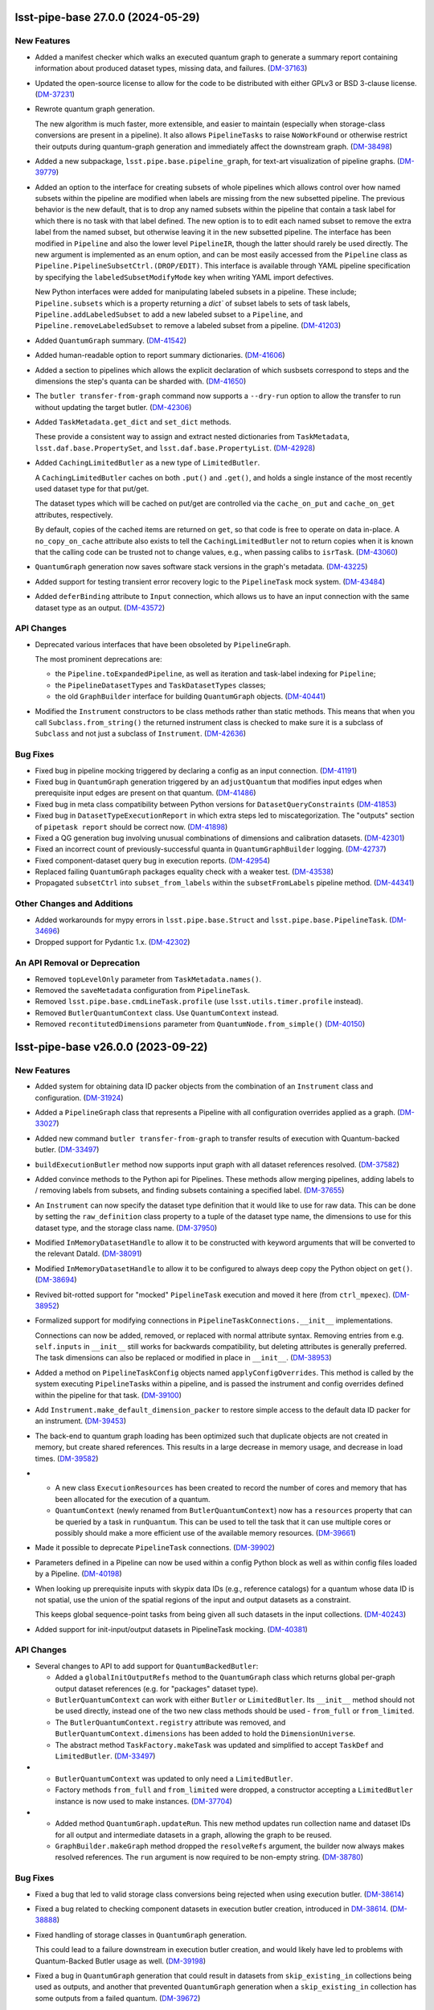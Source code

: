 lsst-pipe-base 27.0.0 (2024-05-29)
==================================

New Features
------------

- Added a manifest checker which walks an executed quantum graph to generate a
  summary report containing information about produced dataset types, missing data, and failures. (`DM-37163 <https://rubinobs.atlassian.net/browse/DM-37163>`_)
- Updated the open-source license to allow for the code to be distributed with either GPLv3 or BSD 3-clause license. (`DM-37231 <https://rubinobs.atlassian.net/browse/DM-37231>`_)
- Rewrote quantum graph generation.

  The new algorithm is much faster, more extensible, and easier to maintain (especially when storage-class conversions are present in a pipeline).
  It also allows ``PipelineTasks`` to raise ``NoWorkFound`` or otherwise restrict their outputs during quantum-graph generation and immediately affect the downstream graph. (`DM-38498 <https://rubinobs.atlassian.net/browse/DM-38498>`_)
- Added a new subpackage, ``lsst.pipe.base.pipeline_graph``, for text-art visualization of pipeline graphs. (`DM-39779 <https://rubinobs.atlassian.net/browse/DM-39779>`_)
- Added an option to the interface for creating subsets of whole pipelines which allows control over how named subsets within the pipeline are modified when labels are missing from the new subsetted pipeline.
  The previous behavior is the new default, that is to drop any named subsets within the pipeline that contain a task label for which there is no task with that label defined.
  The new option is to to edit each named subset to remove the extra label from the named subset, but otherwise leaving it in the new subsetted pipeline.
  The interface has been modified in ``Pipeline`` and also the lower level ``PipelineIR``, though the latter should rarely be used directly. The new argument is implemented as an enum option, and can be most easily accessed from the ``Pipeline`` class as ``Pipeline.PipelineSubsetCtrl.(DROP/EDIT)``.
  This interface is available through YAML pipeline specification by specifying the ``labeledSubsetModifyMode`` key when writing YAML import defectives.

  New Python interfaces were added for manipulating labeled subsets in a pipeline.
  These include; ``Pipeline.subsets`` which is a property returning a `dict`` of subset labels to sets of task labels, ``Pipeline.addLabeledSubset`` to add a new labeled subset to a ``Pipeline``, and ``Pipeline.removeLabeledSubset`` to remove a labeled subset from a pipeline. (`DM-41203 <https://rubinobs.atlassian.net/browse/DM-41203>`_)
- Added ``QuantumGraph`` summary. (`DM-41542 <https://rubinobs.atlassian.net/browse/DM-41542>`_)
- Added human-readable option to report summary dictionaries. (`DM-41606 <https://rubinobs.atlassian.net/browse/DM-41606>`_)
- Added a section to pipelines which allows the explicit declaration of which susbsets correspond to steps and the dimensions the step's quanta can be sharded with. (`DM-41650 <https://rubinobs.atlassian.net/browse/DM-41650>`_)
- The ``butler transfer-from-graph`` command now supports a ``--dry-run`` option to allow the transfer to run without updating the target butler. (`DM-42306 <https://rubinobs.atlassian.net/browse/DM-42306>`_)
- Added ``TaskMetadata.get_dict`` and ``set_dict`` methods.

  These provide a consistent way to assign and extract nested dictionaries from ``TaskMetadata``, ``lsst.daf.base.PropertySet``, and ``lsst.daf.base.PropertyList``. (`DM-42928 <https://rubinobs.atlassian.net/browse/DM-42928>`_)
- Added ``CachingLimitedButler`` as a new type of ``LimitedButler``.

  A ``CachingLimitedButler`` caches on both ``.put()`` and ``.get()``, and holds a single instance of the most recently used dataset type for that put/get.

  The dataset types which will be cached on put/get are controlled via the
  ``cache_on_put`` and ``cache_on_get`` attributes, respectively.

  By default, copies of the cached items are returned on ``get``, so that code is free to operate on data in-place.
  A ``no_copy_on_cache`` attribute also exists to tell the ``CachingLimitedButler`` not to return copies when it is known that the
  calling code can be trusted not to change values, e.g., when passing calibs to
  ``isrTask``. (`DM-43060 <https://rubinobs.atlassian.net/browse/DM-43060>`_)
- ``QuantumGraph`` generation now saves software stack versions in the graph's metadata. (`DM-43225 <https://rubinobs.atlassian.net/browse/DM-43225>`_)
- Added support for testing transient error recovery logic to the ``PipelineTask`` mock system. (`DM-43484 <https://rubinobs.atlassian.net/browse/DM-43484>`_)
- Added ``deferBinding`` attribute to ``Input`` connection, which allows us
  to have an input connection with the same dataset type as an output. (`DM-43572 <https://rubinobs.atlassian.net/browse/DM-43572>`_)


API Changes
-----------

- Deprecated various interfaces that have been obsoleted by ``PipelineGraph``.

  The most prominent deprecations are:

  - the ``Pipeline.toExpandedPipeline``, as well as iteration and task-label indexing for ``Pipeline``;
  - the ``PipelineDatasetTypes`` and ``TaskDatasetTypes`` classes;
  - the old ``GraphBuilder`` interface for building ``QuantumGraph`` objects. (`DM-40441 <https://rubinobs.atlassian.net/browse/DM-40441>`_)
- Modified the ``Instrument`` constructors to be class methods rather than static methods.
  This means that when you call ``Subclass.from_string()`` the returned instrument class is checked to make sure it is a subclass of ``Subclass`` and not just a subclass of ``Instrument``. (`DM-42636 <https://rubinobs.atlassian.net/browse/DM-42636>`_)


Bug Fixes
---------

- Fixed bug in pipeline mocking triggered by declaring a config as an input connection. (`DM-41191 <https://rubinobs.atlassian.net/browse/DM-41191>`_)
- Fixed bug in ``QuantumGraph`` generation triggered by an ``adjustQuantum`` that modifies input edges when prerequisite input edges are present on that quantum. (`DM-41486 <https://rubinobs.atlassian.net/browse/DM-41486>`_)
- Fixed bug in meta class compatibility between Python versions for ``DatasetQueryConstraints`` (`DM-41853 <https://rubinobs.atlassian.net/browse/DM-41853>`_)
- Fixed bug in ``DatasetTypeExecutionReport`` in which extra steps led to miscategorization.
  The "outputs" section of ``pipetask report`` should be correct now. (`DM-41898 <https://rubinobs.atlassian.net/browse/DM-41898>`_)
- Fixed a QG generation bug involving unusual combinations of dimensions and calibration datasets. (`DM-42301 <https://rubinobs.atlassian.net/browse/DM-42301>`_)
- Fixed an incorrect count of previously-successful quanta in ``QuantumGraphBuilder`` logging. (`DM-42737 <https://rubinobs.atlassian.net/browse/DM-42737>`_)
- Fixed component-dataset query bug in execution reports. (`DM-42954 <https://rubinobs.atlassian.net/browse/DM-42954>`_)
- Replaced failing ``QuantumGraph`` packages equality check with a weaker test. (`DM-43538 <https://rubinobs.atlassian.net/browse/DM-43538>`_)
- Propagated ``subsetCtrl`` into ``subset_from_labels`` within the ``subsetFromLabels`` pipeline method. (`DM-44341 <https://rubinobs.atlassian.net/browse/DM-44341>`_)


Other Changes and Additions
---------------------------

- Added workarounds for mypy errors in ``lsst.pipe.base.Struct`` and ``lsst.pipe.base.PipelineTask``. (`DM-34696 <https://rubinobs.atlassian.net/browse/DM-34696>`_)
- Dropped support for Pydantic 1.x. (`DM-42302 <https://rubinobs.atlassian.net/browse/DM-42302>`_)


An API Removal or Deprecation
-----------------------------

* Removed ``topLevelOnly`` parameter from ``TaskMetadata.names()``.
* Removed the ``saveMetadata`` configuration from ``PipelineTask``.
* Removed ``lsst.pipe.base.cmdLineTask.profile`` (use ``lsst.utils.timer.profile`` instead).
* Removed ``ButlerQuantumContext`` class. Use ``QuantumContext`` instead.
* Removed ``recontitutedDimensions`` parameter from ``QuantumNode.from_simple()`` (`DM-40150 <https://rubinobs.atlassian.net/browse/DM-40150>`_)


lsst-pipe-base v26.0.0 (2023-09-22)
===================================

New Features
------------

- Added system for obtaining data ID packer objects from the combination of an ``Instrument`` class and configuration. (`DM-31924 <https://rubinobs.atlassian.net/browse/DM-31924>`_)
- Added a ``PipelineGraph`` class that represents a Pipeline with all configuration overrides applied as a graph. (`DM-33027 <https://rubinobs.atlassian.net/browse/DM-33027>`_)
- Added new command ``butler transfer-from-graph`` to transfer results of execution with Quantum-backed butler. (`DM-33497 <https://rubinobs.atlassian.net/browse/DM-33497>`_)
- ``buildExecutionButler`` method now supports input graph with all dataset references resolved. (`DM-37582 <https://rubinobs.atlassian.net/browse/DM-37582>`_)
- Added convince methods to the Python api for Pipelines.
  These methods allow merging pipelines, adding labels to / removing labels from subsets, and finding subsets containing a specified label. (`DM-37655 <https://rubinobs.atlassian.net/browse/DM-37655>`_)
- An ``Instrument`` can now specify the dataset type definition that it would like to use for raw data.
  This can be done by setting the ``raw_definition`` class property to a tuple of the dataset type name, the dimensions to use for this dataset type, and the storage class name. (`DM-37950 <https://rubinobs.atlassian.net/browse/DM-37950>`_)
- Modified ``InMemoryDatasetHandle`` to allow it to be constructed with keyword arguments that will be converted to the relevant DataId. (`DM-38091 <https://rubinobs.atlassian.net/browse/DM-38091>`_)
- Modified ``InMemoryDatasetHandle`` to allow it to be configured to always deep copy the Python object on ``get()``. (`DM-38694 <https://rubinobs.atlassian.net/browse/DM-38694>`_)
- Revived bit-rotted support for "mocked" ``PipelineTask`` execution and moved it here (from ``ctrl_mpexec``). (`DM-38952 <https://rubinobs.atlassian.net/browse/DM-38952>`_)
- Formalized support for modifying connections in ``PipelineTaskConnections.__init__`` implementations.

  Connections can now be added, removed, or replaced with normal attribute syntax.
  Removing entries from e.g. ``self.inputs`` in ``__init__`` still works for backwards compatibility, but deleting attributes is generally preferred.
  The task dimensions can also be replaced or modified in place in ``__init__``. (`DM-38953 <https://rubinobs.atlassian.net/browse/DM-38953>`_)
- Added a method on ``PipelineTaskConfig`` objects named ``applyConfigOverrides``.
  This method is called by the system executing ``PipelineTask``\ s within a pipeline, and is passed the instrument and config overrides defined within the pipeline for that task. (`DM-39100 <https://rubinobs.atlassian.net/browse/DM-39100>`_)
- Add ``Instrument.make_default_dimension_packer`` to restore simple access to the default data ID packer for an instrument. (`DM-39453 <https://rubinobs.atlassian.net/browse/DM-39453>`_)
- The back-end to quantum graph loading has been optimized such that duplicate objects are not created in memory, but create shared references.
  This results in a large decrease in memory usage, and decrease in load times. (`DM-39582 <https://rubinobs.atlassian.net/browse/DM-39582>`_)
- * A new class ``ExecutionResources`` has been created to record the number of cores and memory that has been allocated for the execution of a quantum.
  * ``QuantumContext`` (newly renamed from ``ButlerQuantumContext``) now has a ``resources`` property that can be queried by a task in ``runQuantum``.
    This can be used to tell the task that it can use multiple cores or possibly should make a more efficient use of the available memory resources. (`DM-39661 <https://rubinobs.atlassian.net/browse/DM-39661>`_)
- Made it possible to deprecate ``PipelineTask`` connections. (`DM-39902 <https://rubinobs.atlassian.net/browse/DM-39902>`_)
- Parameters defined in a Pipeline can now be used within a config Python block as well as within config files loaded by a Pipeline. (`DM-40198 <https://rubinobs.atlassian.net/browse/DM-40198>`_)
- When looking up prerequisite inputs with skypix data IDs (e.g., reference catalogs) for a quantum whose data ID is not spatial, use the union of the spatial regions of the input and output datasets as a constraint.

  This keeps global sequence-point tasks from being given all such datasets in the input collections. (`DM-40243 <https://rubinobs.atlassian.net/browse/DM-40243>`_)
- Added support for init-input/output datasets in PipelineTask mocking. (`DM-40381 <https://rubinobs.atlassian.net/browse/DM-40381>`_)


API Changes
-----------

- Several changes to API to add support for ``QuantumBackedButler``:

  * Added a ``globalInitOutputRefs`` method to the ``QuantumGraph`` class which returns global per-graph output dataset references (e.g. for "packages" dataset type).
  * ``ButlerQuantumContext`` can work with either ``Butler`` or ``LimitedButler``.
    Its ``__init__`` method should not be used directly, instead one of the two new class methods should be used - ``from_full`` or ``from_limited``.
  * The ``ButlerQuantumContext.registry`` attribute was removed, and ``ButlerQuantumContext.dimensions`` has been added to hold the ``DimensionUniverse``.
  * The abstract method ``TaskFactory.makeTask`` was updated and simplified to accept ``TaskDef`` and ``LimitedButler``. (`DM-33497 <https://rubinobs.atlassian.net/browse/DM-33497>`_)
- * ``ButlerQuantumContext`` was updated to only need a ``LimitedButler``.
  * Factory methods ``from_full`` and ``from_limited`` were dropped, a constructor accepting a ``LimitedButler`` instance is now used to make instances. (`DM-37704 <https://rubinobs.atlassian.net/browse/DM-37704>`_)
- - Added method ``QuantumGraph.updateRun``.
    This new method updates run collection name and dataset IDs for all output and intermediate datasets in a graph, allowing the graph to be reused.
  - ``GraphBuilder.makeGraph`` method dropped the ``resolveRefs`` argument, the builder now always makes resolved references.
    The ``run`` argument is now required to be non-empty string. (`DM-38780 <https://rubinobs.atlassian.net/browse/DM-38780>`_)


Bug Fixes
---------

- Fixed a bug that led to valid storage class conversions being rejected when using execution butler. (`DM-38614 <https://rubinobs.atlassian.net/browse/DM-38614>`_)
- Fixed a bug related to checking component datasets in execution butler creation, introduced in `DM-38614 <https://rubinobs.atlassian.net/browse/DM-38614>`_. (`DM-38888 <https://rubinobs.atlassian.net/browse/DM-38888>`_)
- Fixed handling of storage classes in ``QuantumGraph`` generation.

  This could lead to a failure downstream in execution butler creation, and would likely have led to problems with Quantum-Backed Butler usage as well. (`DM-39198 <https://rubinobs.atlassian.net/browse/DM-39198>`_)
- Fixed a bug in ``QuantumGraph`` generation that could result in datasets from ``skip_existing_in`` collections being used as outputs, and another that prevented ``QuantumGraph`` generation when a ``skip_existing_in`` collection has some outputs from a failed quantum. (`DM-39672 <https://rubinobs.atlassian.net/browse/DM-39672>`_)
- Fixed a bug in quantum graph builder which resulted in missing datastore records for calibration datasets.
  This bug was causing failures for ``pipetask`` execution with quantum-backed butler. (`DM-40254 <https://rubinobs.atlassian.net/browse/DM-40254>`_)
- Ensured QuantumGraphs are built with datastore records for init-input datasets that might have been produced by another task in the pipeline, but will not be because all quanta for that task were skipped due to existing outputs. (`DM-40381 <https://rubinobs.atlassian.net/browse/DM-40381>`_)
- ``QuantumGraph.updateRun()`` method was fixed to update dataset ID in references which have their run collection changed. (`DM-40392 <https://rubinobs.atlassian.net/browse/DM-40392>`_)


Other Changes and Additions
---------------------------

- Modified the calling signature for the ``Task`` constructor such that only the ``config`` parameter can be positional.
  All other parameters must now be keyword parameters. (`DM-15325 <https://rubinobs.atlassian.net/browse/DM-15325>`_)
- The ``Struct`` class is now a subclass of ``SimpleNamespace``. (`DM-36649 <https://rubinobs.atlassian.net/browse/DM-36649>`_)
- The ``DuplicateOutputError`` logger now produces a more helpful error message. (`DM-38234 <https://rubinobs.atlassian.net/browse/DM-38234>`_)
- * Execution butler creation has been changed to use the ``DatasetRefs`` from the graph rather than creating new registry entries from the dataIDs.
    This is possible now that the graph is always created with resolved refs and ensures that provenance is consistent between the graph and the outputs.
  * This change to execution butler required that ``ButlerQuantumContext.put()`` no longer unresolves the graph ``DatasetRef`` (otherwise there would be a dataset ID mismatch).
    This results in the dataset always using the output run defined in the graph even if the Butler was created with a different default run. (`DM-38779 <https://rubinobs.atlassian.net/browse/DM-38779>`_)
- Stopped sorting Pipeline elements on read.

  Ordering specified in pipeline files is now preserved instead. (`DM-38953 <https://rubinobs.atlassian.net/browse/DM-38953>`_)
- Loosened documentation of ``QuantumGraph.inputQuanta`` and ``outputQuanta``.
  They are not guaranteed to be (and currently are not) lists, so the new documentation describes them as iterables.

  Documented ``universe`` constructor parameter to ``QuantumGraph``.

  Brought ``QuantumGraph`` property docs in line with DM standards.


An API Removal or Deprecation
-----------------------------

- * Removed deprecated kwargs parameter from in-memory equivalent dataset handle.
  * Removed deprecated ``pipe_base`` ``timer`` module (it was moved to ``utils``).
  * Removed the warning from deprecated ``PipelineIR._read_imports`` and replaced with a raise.
  * Removed the warning from deprecated ``Pipeline._parse_file_specifier`` and replaced with a raise.
  * Removed deprecated methods from ``TaskMetadata``. (`DM-37534 <https://rubinobs.atlassian.net/browse/DM-37534>`_)
- - The ``PipelineTaskConfig.saveMetadata`` field is now deprecated and will be removed after v26.
    Its value is ignored and task metadata is always saved.
  - The ``ResourceConfig`` class has been removed; it was never used. (`DM-39377 <https://rubinobs.atlassian.net/browse/DM-39377>`_)
- Deprecated the ``reconstituteDimensions`` argument from ``QuantumNode.from_simple`` (`DM-39582 <https://rubinobs.atlassian.net/browse/DM-39582>`_)
- ``ButlerQuantumContext`` has been renamed to ``QuantumContext``.
  This reflects the additional functionality it now has. (`DM-39661 <https://rubinobs.atlassian.net/browse/DM-39661>`_)
- Removed support for reading quantum graphs in pickle format. (`DM-40032 <https://rubinobs.atlassian.net/browse/DM-40032>`_)


lsst-pipe-base v25.0.0 (2023-02-28)
===================================

This is the first release without any support for the Generation 2 middleware.

New Features
------------

- Added ``PipelineStepTester`` class, to enable testing that multi-step pipelines are able to run without error. (`DM-33779 <https://rubinobs.atlassian.net/browse/DM-33779>`_)
- ``QuantumGraph`` now saves the ``DimensionUniverse`` it was created with when it is persisted. This removes the need
  to explicitly pass the ``DimensionUniverse`` when loading a saved graph. (`DM-35082 <https://rubinobs.atlassian.net/browse/DM-35082>`_)
- * Added support for transferring files into execution butler. (`DM-35494 <https://rubinobs.atlassian.net/browse/DM-35494>`_)
- A new class ``InMemoryDatasetHandle`` is now available.
  This class provides a variant of ``lsst.daf.butler.DeferredDatasetHandle`` that does not require a butler and lets you store your in-memory objects in something that looks like one and so can be passed to ``Task.run()`` methods that expect to be able to do deferred loading. (`DM-35741 <https://rubinobs.atlassian.net/browse/DM-35741>`_)
- * Add unit test to cover the new ``getNumberOfQuantaForTask`` method.
  * Add graph interface, ``getNumberOfQuantaForTask``, to determine number of quanta associated with a given ``taskDef``.
  * Modifications to ``getQuantaForTask`` to support showing added additional quanta information in the logger. (`DM-36145 <https://rubinobs.atlassian.net/browse/DM-36145>`_)
- Allow ``PipelineTasks`` to provide defaults for the ``--dataset-query-constraints`` option for the ``pipetask`` tool. (`DM-37786 <https://rubinobs.atlassian.net/browse/DM-37786>`_)


API Changes
-----------

- ``ButlerQuantumContext.get`` method can accept `None` as a reference and returns `None` as a result object. (`DM-35752 <https://rubinobs.atlassian.net/browse/DM-35752>`_)
- ``GraphBuilder.makeGraph`` method adds ``bind`` parameter for bind values to use with the user expression. (`DM-36487 <https://rubinobs.atlassian.net/browse/DM-36487>`_)
- ``InMemoryDatasetHandle`` now supports storage class conversion on ``get()``. (`DM-4551 <https://rubinobs.atlassian.net/browse/DM-4551>`_)


Bug Fixes
---------

- ``lsst.pipe.base.testUtils.makeQuantum`` no longer crashes if given a connection that is set to a dataset component. (`DM-35721 <https://rubinobs.atlassian.net/browse/DM-35721>`_)
- Ensure ``QuantumGraphs`` are given a ``DimensionUniverse`` at construction.

  This fixes a mostly-spurious dimension universe inconsistency warning when reading QuantumGraphs, introduced on `DM-35082 <https://rubinobs.atlassian.net/browse/DM-35082>`_. (`DM-35681 <https://rubinobs.atlassian.net/browse/DM-35681>`_)
- Fixed an error message that says that repository state has changed during ``QuantumGraph`` generation when init input datasets are just missing. (`DM-37786 <https://rubinobs.atlassian.net/browse/DM-37786>`_)


Other Changes and Additions
---------------------------

- Make diagnostic logging for empty ``QuantumGraphs`` harder to ignore.

  Log messages have been upgraded from ``WARNING`` to ``FATAL``, and an exception traceback that tends to hide them has been removed. (`DM-36360 <https://rubinobs.atlassian.net/browse/DM-36360>`_)


An API Removal or Deprecation
-----------------------------

- Removed the ``Task.getSchemaCatalogs`` and ``Task.getAllSchemaCatalogs`` APIs.
  These were used by ``CmdLineTask`` but are no longer used in the current middleware. (`DM-2850 <https://rubinobs.atlassian.net/browse/DM-2850>`_)
- Relocated ``lsst.pipe.base.cmdLineTask.profile`` to ``lsst.utils.timer.profile``.
  This was relocated as part of the Gen2 removal that includes the removal of ``CmdLineTask``. (`DM-35697 <https://rubinobs.atlassian.net/browse/DM-35697>`_)
- * ``ArgumentParser``, ``CmdLineTask``, and ``TaskRunner`` classes have been removed and associated gen2 documentation.
  * The ``PipelineIR.from_file()`` method has been removed.
  * The ``getTaskLogger`` function has been removed. (`DM-35917 <https://rubinobs.atlassian.net/browse/DM-35917>`_)
- Replaced ``CmdLineTask`` and ``ArgumentParser`` with non-functioning stubs, disabling all Gen2 functionality.
  A deprecation message is now issued but the classes do nothing. (`DM-35675 <https://rubinobs.atlassian.net/browse/DM-35675>`_)


lsst-pipe-base v24.0.0 (2022-08-26)
===================================

New Features
------------

- Add the ability for user control over dataset constraints in `~lsst.pipe.base.QuantumGraph` creation. (`DM-31769 <https://rubinobs.atlassian.net/browse/DM-31769>`_)
- Builds using ``setuptools`` now calculate versions from the Git repository, including the use of alpha releases for those associated with weekly tags. (`DM-32408 <https://rubinobs.atlassian.net/browse/DM-32408>`_)
- Improve diagnostics for empty `~lsst.pipe.base.QuantumGraph`. (`DM-32459 <https://rubinobs.atlassian.net/browse/DM-32459>`_)
- A new class has been written for handling `~lsst.pipe.base.Task` metadata.
  `lsst.pipe.base.TaskMetadata` will in future become the default metadata class for `~lsst.pipe.base.Task`, replacing ``lsst.daf.base.PropertySet``.
  The new metadata class is not yet enabled by default. (`DM-32682 <https://rubinobs.atlassian.net/browse/DM-32682>`_)
- * Add ``TaskMetadata.to_dict()`` method (this is now used by the ``lsst.daf.base.PropertySet.from_mapping()`` method and triggered by the Butler if type conversion is needed).
  * Use the existing metadata storage class definition if one already exists in a repository.
  * Switch `~lsst.pipe.base.Task` to use `~lsst.pipe.base.TaskMetadata` for storing task metadata, rather than ``lsst.daf.base.PropertySet``.
    This removes a C++ dependency from the middleware. (`DM-33155 <https://rubinobs.atlassian.net/browse/DM-33155>`_)
- * Added `lsst.pipe.base.Instrument` to represent an instrument in Butler registry.
  * Added ``butler register-instrument`` command (relocated from ``obs_base``).
  * Added a formatter for ``pex_config`` `~lsst.pex.config.Config` objects. (`DM-34105 <https://rubinobs.atlassian.net/browse/DM-34105>`_)


Bug Fixes
---------

- Fixed a bug where imported pipeline parameters were taking preference over "top-level" preferences (`DM-32080 <https://rubinobs.atlassian.net/browse/DM-32080>`_)


Other Changes and Additions
---------------------------

- If a `~lsst.pipe.base.PipelineTask` has connections that have a different storage class for a dataset type than the one defined in registry, this will now be allowed if the  storage classes are compatible.
  The `~lsst.pipe.base.Task` ``run()`` method will be given the Python type it expects and can return the Python type it has declared it returns.
  The Butler will do the type conversion automatically. (`DM-33303 <https://rubinobs.atlassian.net/browse/DM-33303>`_)
- Topological sorting of pipelines on write has been disabled; the order in which the pipeline tasks were read/added is preserved instead.
  This makes it unnecessary to import all tasks referenced by the pipeline in order to write it. (`DM-34155 <https://rubinobs.atlassian.net/browse/DM-34155>`_)


lsst-pipe-base v23.0.1 (2022-02-02)
===================================

Miscellaneous Changes of Minor Interest
---------------------------------------

- Execution butler creation time has been reduced significantly by avoiding unnecessary checks for existence of files in the datastore. (`DM-33345 <https://rubinobs.atlassian.net/browse/DM-33345>`_)


lsst-pipe-base v23.0.0 (2021-12-10)
===================================

New Features
------------

- Added a new facility for creating "lightweight" (execution) butlers that pre-fills a local SQLite registry. This can allow a pipeline to be executed without talking to the main registry. (`DM-28646 <https://rubinobs.atlassian.net/browse/DM-28646>`_)
- Allow ``PipelineTasks`` inputs and outputs to be optional under certain conditions, so tasks with no work to do can be skipped without blocking downstream tasks from running. (`DM-30649 <https://rubinobs.atlassian.net/browse/DM-30649>`_)
- Log diagnostic information when QuantumGraphs are empty because the initial query yielded no results.

  At present, these diagnostics only cover missing input datasets, which is a common way to get an empty QuantumGraph, but not the only way. (`DM-31583 <https://rubinobs.atlassian.net/browse/DM-31583>`_)


API Changes
-----------

- ``GraphBuilder`` constructor boolean argument ``skipExisting`` is replaced with
  ``skipExistingIn`` which accepts collections to check for existing quantum
  outputs. (`DM-27492 <https://rubinobs.atlassian.net/browse/DM-27492>`_)


Other Changes and Additions
---------------------------

- The logger associated with ``Task`` is now derived from a Python `logging.Logger` and not `lsst.log.Log`.
  This logger includes a new ``verbose()`` log method as an intermediate between ``INFO`` and ``DEBUG``. (`DM-30301 <https://rubinobs.atlassian.net/browse/DM-30301>`_)
- Added metadata to QuantumGraphs. This changed the on disk save format, but is backwards compatible with graphs saved with previous versions of the QuantumGraph code. (`DM-30702 <https://rubinobs.atlassian.net/browse/DM-30702>`_)
- All Doxygen documentation has been removed and replaced by Sphinx. (`DM-23330 <https://rubinobs.atlassian.net/browse/DM-23330>`_)
- New documentation on writing pipelines has been added. (`DM-27416 <https://rubinobs.atlassian.net/browse/DM-27416>`_)


lsst-pipe-base v22.0 (2021-04-01)
=================================

New Features
------------

* Add ways to test a PipelineTask's init inputs/outputs [DM-23156]
* Pipelines can now support URIs [DM-28036]
* Graph files can now be loaded and saved via URIs [DM-27682]
* A new format for saving graphs has been developed (with a ``.qgraph`` extension). This format supports the ability to read a subset of a graph from an object store. [DM-27784]
* Graph building with a pipeline that specifies an instrument no longer needs an explicit instrument to be given. [DM-27985]
* A ``parameters`` section has been added to pipeline definitions. [DM-27633]
